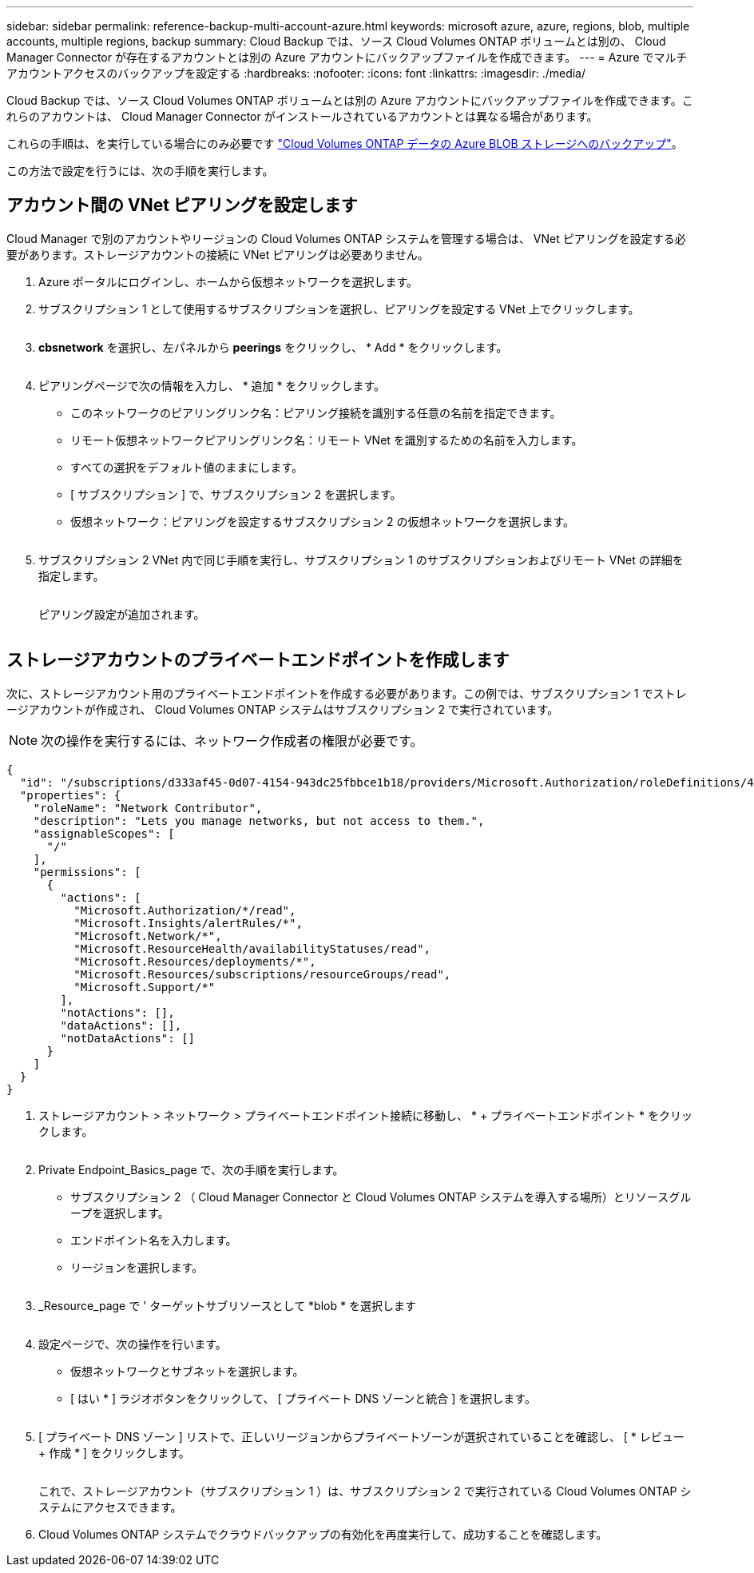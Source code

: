 ---
sidebar: sidebar 
permalink: reference-backup-multi-account-azure.html 
keywords: microsoft azure, azure, regions, blob, multiple accounts, multiple regions, backup 
summary: Cloud Backup では、ソース Cloud Volumes ONTAP ボリュームとは別の、 Cloud Manager Connector が存在するアカウントとは別の Azure アカウントにバックアップファイルを作成できます。 
---
= Azure でマルチアカウントアクセスのバックアップを設定する
:hardbreaks:
:nofooter: 
:icons: font
:linkattrs: 
:imagesdir: ./media/


[role="lead"]
Cloud Backup では、ソース Cloud Volumes ONTAP ボリュームとは別の Azure アカウントにバックアップファイルを作成できます。これらのアカウントは、 Cloud Manager Connector がインストールされているアカウントとは異なる場合があります。

これらの手順は、を実行している場合にのみ必要です https://docs.netapp.com/us-en/cloud-manager-backup-restore/task-backup-to-azure.html["Cloud Volumes ONTAP データの Azure BLOB ストレージへのバックアップ"^]。

この方法で設定を行うには、次の手順を実行します。



== アカウント間の VNet ピアリングを設定します

Cloud Manager で別のアカウントやリージョンの Cloud Volumes ONTAP システムを管理する場合は、 VNet ピアリングを設定する必要があります。ストレージアカウントの接続に VNet ピアリングは必要ありません。

. Azure ポータルにログインし、ホームから仮想ネットワークを選択します。
. サブスクリプション 1 として使用するサブスクリプションを選択し、ピアリングを設定する VNet 上でクリックします。
+
image:screenshot_azure_peer1.png[""]

. *cbsnetwork* を選択し、左パネルから *peerings* をクリックし、 * Add * をクリックします。
+
image:screenshot_azure_peer2.png[""]

. ピアリングページで次の情報を入力し、 * 追加 * をクリックします。
+
** このネットワークのピアリングリンク名：ピアリング接続を識別する任意の名前を指定できます。
** リモート仮想ネットワークピアリングリンク名：リモート VNet を識別するための名前を入力します。
** すべての選択をデフォルト値のままにします。
** [ サブスクリプション ] で、サブスクリプション 2 を選択します。
** 仮想ネットワーク：ピアリングを設定するサブスクリプション 2 の仮想ネットワークを選択します。
+
image:screenshot_azure_peer3.png[""]



. サブスクリプション 2 VNet 内で同じ手順を実行し、サブスクリプション 1 のサブスクリプションおよびリモート VNet の詳細を指定します。
+
image:screenshot_azure_peer4.png[""]

+
ピアリング設定が追加されます。

+
image:screenshot_azure_peer5.png[""]





== ストレージアカウントのプライベートエンドポイントを作成します

次に、ストレージアカウント用のプライベートエンドポイントを作成する必要があります。この例では、サブスクリプション 1 でストレージアカウントが作成され、 Cloud Volumes ONTAP システムはサブスクリプション 2 で実行されています。


NOTE: 次の操作を実行するには、ネットワーク作成者の権限が必要です。

[source, json]
----
{
  "id": "/subscriptions/d333af45-0d07-4154-943dc25fbbce1b18/providers/Microsoft.Authorization/roleDefinitions/4d97b98b-1d4f-4787-a291-c67834d212e7",
  "properties": {
    "roleName": "Network Contributor",
    "description": "Lets you manage networks, but not access to them.",
    "assignableScopes": [
      "/"
    ],
    "permissions": [
      {
        "actions": [
          "Microsoft.Authorization/*/read",
          "Microsoft.Insights/alertRules/*",
          "Microsoft.Network/*",
          "Microsoft.ResourceHealth/availabilityStatuses/read",
          "Microsoft.Resources/deployments/*",
          "Microsoft.Resources/subscriptions/resourceGroups/read",
          "Microsoft.Support/*"
        ],
        "notActions": [],
        "dataActions": [],
        "notDataActions": []
      }
    ]
  }
}
----
. ストレージアカウント > ネットワーク > プライベートエンドポイント接続に移動し、 * + プライベートエンドポイント * をクリックします。
+
image:screenshot_azure_networking1.png[""]

. Private Endpoint_Basics_page で、次の手順を実行します。
+
** サブスクリプション 2 （ Cloud Manager Connector と Cloud Volumes ONTAP システムを導入する場所）とリソースグループを選択します。
** エンドポイント名を入力します。
** リージョンを選択します。
+
image:screenshot_azure_networking2.png[""]



. _Resource_page で ' ターゲットサブリソースとして *blob * を選択します
+
image:screenshot_azure_networking3.png[""]

. 設定ページで、次の操作を行います。
+
** 仮想ネットワークとサブネットを選択します。
** [ はい * ] ラジオボタンをクリックして、 [ プライベート DNS ゾーンと統合 ] を選択します。
+
image:screenshot_azure_networking4.png[""]



. [ プライベート DNS ゾーン ] リストで、正しいリージョンからプライベートゾーンが選択されていることを確認し、 [ * レビュー + 作成 * ] をクリックします。
+
image:screenshot_azure_networking5.png[""]

+
これで、ストレージアカウント（サブスクリプション 1 ）は、サブスクリプション 2 で実行されている Cloud Volumes ONTAP システムにアクセスできます。

. Cloud Volumes ONTAP システムでクラウドバックアップの有効化を再度実行して、成功することを確認します。

